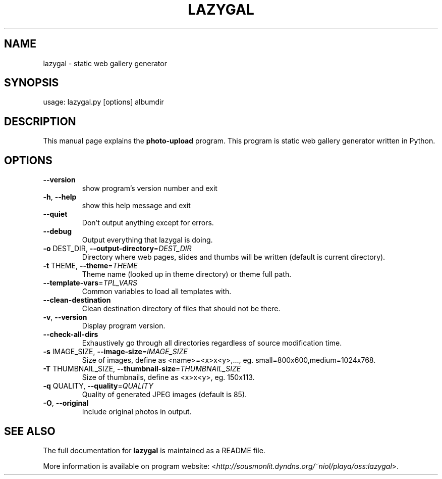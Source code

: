 .TH LAZYGAL "1" "November 2007" "lazygal version 0.1" "User Commands"
.SH NAME
lazygal \- static web gallery generator

.SH SYNOPSIS
usage: lazygal.py [options] albumdir

.SH DESCRIPTION
This manual page explains the
.B photo-upload
program. This program is static web gallery generator written in Python.
.SH OPTIONS
.TP
\fB\-\-version\fR
show program's version number and exit
.TP
\fB\-h\fR, \fB\-\-help\fR
show this help message and exit
.TP
\fB\-\-quiet\fR
Don't output anything except for errors.
.TP
\fB\-\-debug\fR
Output everything that lazygal is doing.
.TP
\fB\-o\fR DEST_DIR, \fB\-\-output\-directory\fR=\fIDEST_DIR\fR
Directory where web pages, slides and thumbs will be
written (default is current directory).
.TP
\fB\-t\fR THEME, \fB\-\-theme\fR=\fITHEME\fR
Theme name (looked up in theme directory) or theme
full path.
.TP
\fB\-\-template\-vars\fR=\fITPL_VARS\fR
Common variables to load all templates with.
.TP
\fB\-\-clean\-destination\fR
Clean destination directory of files that should not
be there.
.TP
\fB\-v\fR, \fB\-\-version\fR
Display program version.
.TP
\fB\-\-check\-all\-dirs\fR
Exhaustively go through all directories regardless of
source modification time.
.TP
\fB\-s\fR IMAGE_SIZE, \fB\-\-image\-size\fR=\fIIMAGE_SIZE\fR
Size of images, define as <name>=<x>x<y>,..., eg.
small=800x600,medium=1024x768.
.TP
\fB\-T\fR THUMBNAIL_SIZE, \fB\-\-thumbnail\-size\fR=\fITHUMBNAIL_SIZE\fR
Size of thumbnails, define as <x>x<y>, eg. 150x113.
.TP
\fB\-q\fR QUALITY, \fB\-\-quality\fR=\fIQUALITY\fR
Quality of generated JPEG images (default is 85).
.TP
\fB\-O\fR, \fB\-\-original\fR
Include original photos in output.

.SH SEE ALSO
The full documentation for
.B lazygal
is maintained as a README file.

More information is available on program website:
<\fIhttp://sousmonlit.dyndns.org/~niol/playa/oss:lazygal\fR>.
